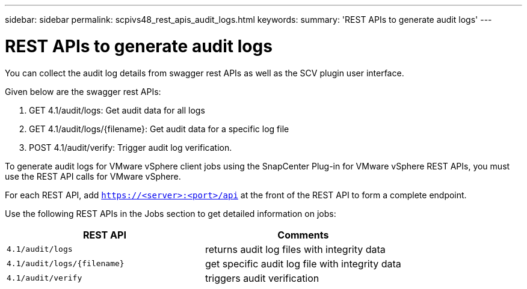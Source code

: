 ---
sidebar: sidebar
permalink: scpivs48_rest_apis_audit_logs.html
keywords:
summary: 'REST APIs to generate audit logs'
---

= REST APIs to generate audit logs
:hardbreaks:
:nofooter:
:icons: font
:linkattrs:
:imagesdir: ./media/


[.lead]
You can collect the audit log details from swagger rest APIs as well as the SCV plugin user interface.

Given below are the swagger rest APIs:

1.	GET 4.1/audit/logs: Get audit data for all logs
2.	GET 4.1/audit/logs/{filename}: Get audit data for a specific log file
3.	POST 4.1/audit/verify: Trigger audit log verification.

To generate audit logs for VMware vSphere client jobs using the SnapCenter Plug-in for VMware vSphere REST APIs, you must use the REST API calls for VMware vSphere.

For each REST API, add `https://<server>:<port>/api` at the front of the REST API to form a complete endpoint.

Use the following REST APIs in the Jobs section to get detailed information on jobs:

|===
|REST API |Comments

|`4.1/audit/logs`
|returns audit log files with integrity data
|`4.1/audit/logs/{filename}`
|get specific audit log file with integrity data
|`4.1/audit/verify`
|triggers audit verification
|===
